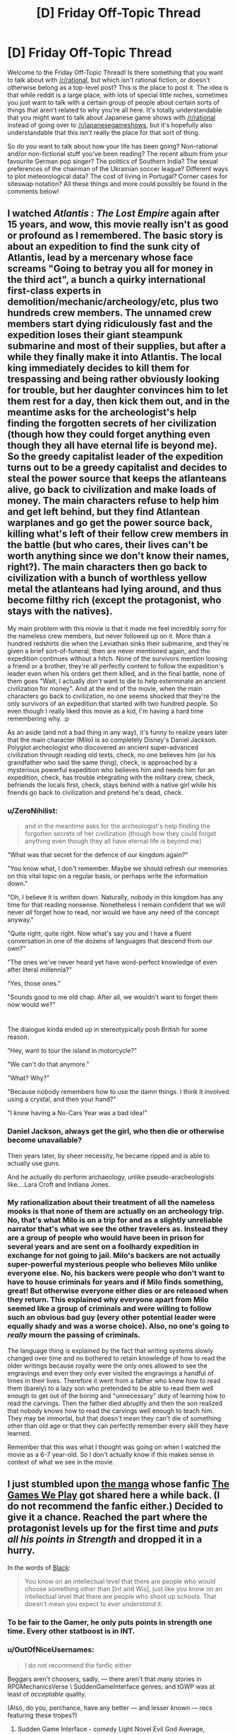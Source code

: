#+TITLE: [D] Friday Off-Topic Thread

* [D] Friday Off-Topic Thread
:PROPERTIES:
:Author: AutoModerator
:Score: 22
:DateUnix: 1469804684.0
:DateShort: 2016-Jul-29
:END:
Welcome to the Friday Off-Topic Thread! Is there something that you want to talk about with [[/r/rational]], but which isn't rational fiction, or doesn't otherwise belong as a top-level post? This is the place to post it. The idea is that while reddit is a large place, with lots of special little niches, sometimes you just want to talk with a certain group of people about certain sorts of things that aren't related to why you're all here. It's totally understandable that you might want to talk about Japanese game shows with [[/r/rational]] instead of going over to [[/r/japanesegameshows]], but it's hopefully also understandable that this isn't really the place for that sort of thing.

So do you want to talk about how your life has been going? Non-rational and/or non-fictional stuff you've been reading? The recent album from your favourite German pop singer? The politics of Southern India? The sexual preferences of the chairman of the Ukrainian soccer league? Different ways to plot meteorological data? The cost of living in Portugal? Corner cases for siteswap notation? All these things and more could possibly be found in the comments below!


** I watched /Atlantis : The Lost Empire/ again after 15 years, and wow, this movie really isn't as good or profound as I remembered. The basic story is about an expedition to find the sunk city of Atlantis, lead by a mercenary whose face screams "Going to betray you all for money in the third act", a bunch a quirky international first-class experts in demolition/mechanic/archeology/etc, plus two hundreds crew members. The unnamed crew members start dying ridiculously fast and the expedition loses their giant steampunk submarine and most of their supplies, but after a while they finally make it into Atlantis. The local king immediately decides to kill them for trespassing and being rather obviously looking for trouble, but her daughter convinces him to let them rest for a day, then kick them out, and in the meantime asks for the archeologist's help finding the forgotten secrets of her civilization (though how they could forget anything even though they all have eternal life is beyond me). So the greedy capitalist leader of the expedition turns out to be a greedy capitalist and decides to steal the power source that keeps the atlanteans alive, go back to civilization and make loads of money. The main characters refuse to help him and get left behind, but they find Atlantean warplanes and go get the power source back, killing what's left of their fellow crew members in the battle (but who cares, their lives can't be worth anything since we don't know their names, right?). The main characters then go back to civilization with a bunch of worthless yellow metal the atlanteans had lying around, and thus become filthy rich (except the protagonist, who stays with the natives).

My main problem with this movie is that it made me feel incredibly sorry for the nameless crew members, but never followed up on it. More than a hundred redshirts die when the Leviathan sinks their submarine, and they're given a brief sort-of-funeral, then are never mentioned again, and the expedition continues without a hitch. None of the survivors mention loosing a friend or a brother, they're all perfectly content to follow the expedition's leader even when his orders get them killed, and in the final battle, none of them goes "Wait, I actually /don't/ want to die to help exterminate an ancient civilization for money". And at the end of the movie, when the main characters go back to civilization, no one seems shocked that they're the only survivors of an expedition that started with two hundred people. So even though I really liked this movie as a kid, I'm having a hard time remembering why. :p

As an aside (and not a bad thing in any way), it's funny to realize years later that the main character (Milo) is so completely Disney's Daniel Jackson. Polyglot archeologist who discovered an ancient super-advanced civilization through reading old texts, check, no one believes him (or his grandfather who said the same thing), check, is approached by a mysterious powerful expedition who believes him and needs him for an expedition, check, has trouble integrating with the military crew, check, befriends the locals first, check, stays behind with a native girl while his friends go back to civilization and pretend he's dead, check.
:PROPERTIES:
:Author: CouteauBleu
:Score: 20
:DateUnix: 1469806226.0
:DateShort: 2016-Jul-29
:END:

*** u/ZeroNihilist:
#+begin_quote
  and in the meantime asks for the archeologist's help finding the forgotten secrets of her civilization (though how they could forget anything even though they all have eternal life is beyond me)
#+end_quote

"What was that secret for the defence of our kingdom again?"

"You know what, I don't remember. Maybe we should refresh our memories on this vital topic on a regular basis, or perhaps write the information down."

"Oh, I believe it is written down. Naturally, nobody in this kingdom has any time for that reading nonsense. Nonetheless I remain confident that we will never /all/ forget how to read, nor would we have any need of the concept anyway."

"Quite right, quite right. Now what's say you and I have a fluent conversation in one of the dozens of languages that descend from our own?"

"The ones we've never heard yet have word-perfect knowledge of even after literal millennia?"

"Yes, those ones."

"Sounds good to me old chap. After all, we wouldn't want to forget them now would we?"

* 
  :PROPERTIES:
  :CUSTOM_ID: section
  :END:
The dialogue kinda ended up in stereotypically posh British for some reason.
:PROPERTIES:
:Author: ZeroNihilist
:Score: 18
:DateUnix: 1469820193.0
:DateShort: 2016-Jul-29
:END:

**** "Hey, want to tour the island in motorcycle?"

"We can't do that anymore."

"What? Why?"

"Because nobody remembers how to use the damn things. I think it involved using a crystal, and then your hand?"

"I /knew/ having a No-Cars Year was a bad idea!"
:PROPERTIES:
:Author: CouteauBleu
:Score: 13
:DateUnix: 1469823610.0
:DateShort: 2016-Jul-30
:END:


*** Daniel Jackson, always get the girl, who then die or otherwise become unavailable?

Then years later, by sheer necessity, he became ripped and is able to actually use guns.

And he actually do perform archaeology, unlike pseudo-aracheologists like....Lara Croft and Indiana Jones.
:PROPERTIES:
:Author: hackerkiba
:Score: 11
:DateUnix: 1469809573.0
:DateShort: 2016-Jul-29
:END:


*** My rationalization about their treatment of all the nameless mooks is that none of them are actually on an archeology trip. No, that's what Milo is on a trip for and as a slightly unreliable narrator that's what we see the other travelers as. Instead they are a group of people who would have been in prison for several years and are sent on a foolhardy expedition in exchange for not going to jail. Milo's backers are not actually super-powerful mysterious people who believes Milo unlike everyone else. No, his backers were people who don't want to have to house criminals for years and if Milo finds something, great! But otherwise everyone either dies or are released when they return. This explained why everyone apart from Milo seemed like a group of criminals and were willing to follow such an obvious bad guy (every other potential leader were equally shady and was a worse choice). Also, no one's going to /really/ mourn the passing of criminals.

The language thing is explained by the fact that writing systems slowly changed over time and no bothered to retain knowledge of how to read the older writings because royalty were the only ones allowed to see the engravings and even they only ever visited the engravings a handful of times in their lives. Therefore it went from a father who knew how to read them (barely) to a lazy son who pretended to be able to read them well enough to get out of the boring and "unnecessary" duty of learning how to read the carvings. Then the father died abruptly and then the son realized that nobody knows how to read the carvings well enough to teach him. They may be immortal, but that doesn't mean they can't die of something other than old age or that they can perfectly remember every skill they have learned.

Remember that this was what I thought was going on when I watched the movie as a 6-7 year-old. So I don't actually know if this makes sense in context of what we see in the movie.
:PROPERTIES:
:Author: xamueljones
:Score: 4
:DateUnix: 1469889867.0
:DateShort: 2016-Jul-30
:END:


** I just stumbled upon [[http://kissmanga.com/Manga/The-Gamer/Vol-001-Ch-001-Read-Online?id=174343][the manga]] whose fanfic [[http://rationalreads.com/?#/works/104][The Games We Play]] got shared here a while back. (I do not recommend the fanfic either.) Decided to give it a chance. Reached the part where the protagonist levels up for the first time and /puts all his points in Strength/ and dropped it in a hurry.

In the words of [[http://slatestarcodex.com/2015/06/02/and-i-show-you-how-deep-the-rabbit-hole-goes/][Black]]:

#+begin_quote
  You know on an intellectual level that there are people who would choose something other than [Int and Wis], just like you know on an intellectual level that there are people who shoot up schools. That doesn't mean you expect to ever /understand/ it.
#+end_quote
:PROPERTIES:
:Author: Roxolan
:Score: 13
:DateUnix: 1469808230.0
:DateShort: 2016-Jul-29
:END:

*** To be fair to the Gamer, he only puts points in strength one time. Every other statboost is in INT.
:PROPERTIES:
:Author: legendofdrag
:Score: 17
:DateUnix: 1469809607.0
:DateShort: 2016-Jul-29
:END:


*** u/OutOfNiceUsernames:
#+begin_quote
  I do not recommend the fanfic either
#+end_quote

Beggars aren't choosers, sadly, --- there aren't that many stories in RPGMechanicsVerse \ SuddenGameInterface genres; and tGWP was at least of /acceptable/ quality.

(Also, do you, perchance, have any better --- and lesser known --- recs featuring these tropes?)
:PROPERTIES:
:Author: OutOfNiceUsernames
:Score: 6
:DateUnix: 1469809306.0
:DateShort: 2016-Jul-29
:END:

**** Sudden Game Interface - comedy Light Novel Evil God Average, [[https://oniichanyamete.wordpress.com/index/evil-god-average/][translation here]], is pretty good. It's not at all serious, and if you try to take it seriously and expect rationality out of anyone you will not find it enjoyable, but it's still a short fun ride.
:PROPERTIES:
:Author: Escapement
:Score: 3
:DateUnix: 1469883640.0
:DateShort: 2016-Jul-30
:END:


**** I remember [[https://www.fanfiction.net/s/8096183/1/Harry-Potter-and-the-Natural-20][Harry Potter and the Natural 20]] being decent.
:PROPERTIES:
:Author: b_sen
:Score: 3
:DateUnix: 1469943942.0
:DateShort: 2016-Jul-31
:END:


**** I am also a fan of the genre, have some links.

[[https://forums.spacebattles.com/threads/ready-player-one-worm-the-gamer.331675/]] - low quality

[[https://forums.spacebattles.com/threads/shinobi-the-rpg-naruto-si.380860/]] - high quality

[[https://forums.spacebattles.com/threads/its-all-just-a-game-battletech-si.406971/]] - just started, low-medium quality

[[https://forums.spacebattles.com/threads/warlord-worm-alt-power-gamer-elements.397738/]] - medium quality

[[https://forums.spacebattles.com/threads/gaming-the-force-star-wars-gamer-si-oc.396951/]] - medium quality, sociopath SI, dead

[[https://forums.spacebattles.com/threads/aberration-worm-d-d.369992/page-191#post-22815177]] - high quality, D&D

[[https://www.fanfiction.net/s/4823029/1/Naruto-Game-of-the-Year-Edition]]

[[https://www.fanfiction.net/s/10574684/1/Naruto-The-Gamer-Files]] - medium quality, dead
:PROPERTIES:
:Author: FuguofAnotherWorld
:Score: 5
:DateUnix: 1469892934.0
:DateShort: 2016-Jul-30
:END:

***** Woah, that's quite the motherload! And mostly new too --- the only one I've already been through was Naruto:GotYE (which seemed like a crackfic to me). Thanks for the fresh supplies.
:PROPERTIES:
:Author: OutOfNiceUsernames
:Score: 2
:DateUnix: 1469903475.0
:DateShort: 2016-Jul-30
:END:


**** And preferably the kind that are either still being worked on or at least weren't dropped 3 chapters in as so many seem to be.
:PROPERTIES:
:Author: Cariyaga
:Score: 2
:DateUnix: 1469809728.0
:DateShort: 2016-Jul-29
:END:


**** It's not really "rational" at all, but I enjoyed the hell out of [[https://smile.amazon.com/Wrong-Pick-Girls-Dungeon-Vol/dp/0316339156/ref=sr_1_1?ie=UTF8&qid=1469835435&sr=8-1&keywords=danmachi][DanMachi]]. Very fun power fantasy Light Novel in an RPGMechanicsVerse. Was also adapted into an anime. I can send you the EPUBs if you have any interest.
:PROPERTIES:
:Author: Cuz_Im_TFK
:Score: 2
:DateUnix: 1469835669.0
:DateShort: 2016-Jul-30
:END:


**** [[http://kissmanga.com/Manga/Re-Monster][Re:Monster]] - what little of it there is - is not awful. Much wish-fulfillment power creep though, which is a problem plaguing this genre. [content warning: torture, cannibalism, off-screen rape, gender stereotypes.]

Sorry, "not awful" is the best I can do.
:PROPERTIES:
:Author: Roxolan
:Score: 1
:DateUnix: 1469810489.0
:DateShort: 2016-Jul-29
:END:


*** /Cough/. I don't remember him leveling up strength. Oh I'm sure he did once... he's just been pouring just about every point into Int ever since. Not that it actually seems to have made him much smarter. Int and Wis in video-games are just magic stats after all.

Besides, there's nothing you can't solve with BRUTE STRENGTH.
:PROPERTIES:
:Author: gabbalis
:Score: 7
:DateUnix: 1469809438.0
:DateShort: 2016-Jul-29
:END:

**** Wis is kinda hard to portray to be honest. Wisdom is basically making the right choices from the multiple options you are presented.
:PROPERTIES:
:Author: hackerkiba
:Score: 3
:DateUnix: 1469809853.0
:DateShort: 2016-Jul-29
:END:

***** In Ryuugi's "The Games We Play" Jaune primarily levels wis.

In "The Gamer" Han Jee-Han primarily levels int.

They both have trouble depicting increased intelligence, but again, I'm not certain what Int is even supposed to mean in The Gamer. It legitimately barely seems to be more than a magic stat, at least for Jee-Han. I mean I guess it's fine if Jee-Han isn't /supposed/ to get smarter with int boosts.
:PROPERTIES:
:Author: gabbalis
:Score: 8
:DateUnix: 1469810272.0
:DateShort: 2016-Jul-29
:END:

****** Int gain is a somewhat nebulous concept anyway. What would it mean for you to be smarter without actually knowing more? Increased working memory, greater ability to recognise cognitive biases that you already know, or perhaps simply the speed of your mental processes?

Stories that feature characters getting smarter usually take the Sherlock approach---they gain the ability to perform magical abductive reasoning (I wanted to just write "abductions", but that meaning of the word is decidedly less common) and an eidetic memory, even of things they saw /before/ the int upgrade (and, most often, never explicitly saw at all).

Actually modelling somebody's thought process and what they would get stuck on is really hard. We're poor predictors of our own future behaviour, let alone a stranger's.

One part that frustrated me about The Games We Play was that Jaune levelled int and wis so high that he effectively became psychic. That's not to mention his absurd perceptive abilities, which just kept getting closer and closer to omniscience unless the plot required him to not notice something. So Ryuugi mostly skipped illustrating his thought process and just outright handed down declarations of truth from on high.

Honestly though the thing that most frustrated me was the writing. Usually a few times per chapter he'd use the same conspicuous phrase or word in proximity. And the chapters which seemingly existed just to show off how badass the characters were ("It's apparently a tradition for large groups of ninja wizards to cause wanton destruction in a battle at funerals, so let's do that."), especially when those characters added almost nothing to the larger plot.

[[#s][Spoiler:]]

Oh and why, whenever Jaune levels more than once, does it say "Your level has increased by one!" multiple times? Why not "Your level has increased by 7" or at least don't specify "by one".

Eh, I could gripe about this story for a long time. It needs a brutal edit before I'd recommend it.
:PROPERTIES:
:Author: ZeroNihilist
:Score: 3
:DateUnix: 1469821728.0
:DateShort: 2016-Jul-30
:END:

******* Daily update of one thousand words breakneck speed tend to do that to a story, I guess.

It was good at getting Ryuugi to complete a story, if nothing else.
:PROPERTIES:
:Author: hackerkiba
:Score: 4
:DateUnix: 1469828281.0
:DateShort: 2016-Jul-30
:END:


******* u/OutOfNiceUsernames:
#+begin_quote
  Oh and why, whenever Jaune levels more than once, does it say "Your level has increased by one!" multiple times? Why not "Your level has increased by 7" or at least don't specify "by one".
#+end_quote

That's actually a reference to how at least some (MMO)RPGs work. The default scripted response is to inform the player whenever they manage to push [[http://imgur.com/a/amnkG][the ever-so-slowly crawling]]^{1} experience bar over the edge and get a Level Up, so if you manage to kill mobs [[http://imgur.com/a/9SU78][that are significantly stronger]] than your player character, it's possible^{2} you'll insta-jump through several levels at once.

So players get classically conditioned to salivate at those delicious multiple Level Up notification lines,^{3} written in that sexy status message font and colour.

--------------

^{1} “/[[http://gamedevelopment.tutsplus.com/articles/numbers-getting-bigger-the-design-and-math-of-incremental-games--cms-24023][Numbers Getting Bigger: The Design and Math of Incremental Games]]/”

^{2} depending on the game --- for instance in Lineage a too-large level gap between your PC and the mob, even if it was in favour of the mob, [[https://l2wiki.com/Battle#1._Target][would penalize your exp and loot rates.]]

^{3} especially in games with [[http://wiki.infinitymu.net/index.php?title=Level_Reset][Soft Reset]]
:PROPERTIES:
:Author: OutOfNiceUsernames
:Score: 5
:DateUnix: 1469906438.0
:DateShort: 2016-Jul-30
:END:


**** [[http://imgur.com/a/oLs9s][From chapter 1]]. Good to know he mends his ways.
:PROPERTIES:
:Author: Roxolan
:Score: 2
:DateUnix: 1469810123.0
:DateShort: 2016-Jul-29
:END:


*** Agreed on The Games We Play. It's pretty slow-paced, but the real problem is that Jaune is completely out of character, even considering the INT and WIS boosts. Which is fine IMO when, like in HPMOR, the character getting replaced is boring, but I felt like the new Jaune in this fic was less interesting. I prefer Ryuugi's Prytaneum, where Percy Jackson retains his most important character traits.
:PROPERTIES:
:Author: Timewinders
:Score: 3
:DateUnix: 1469818806.0
:DateShort: 2016-Jul-29
:END:


*** Power creep became apathy for me, so I dropped the TGWP for that reason.
:PROPERTIES:
:Author: hackerkiba
:Score: 1
:DateUnix: 1469809466.0
:DateShort: 2016-Jul-29
:END:


** I have collected some information about the [[http://orangemind.io/post/rick-and-morty-writers-room][writing process on Rick and Morty]], I think you guys will find it interesting. Also I have just launched a [[http://blog.digitalmind.io][blog]] about AI and Deep Learning, I think you will find it interesting as well. I'm actively learning about the subject, and I'm planning to post everything I know.

Also, can somebody recommend some good rational urban fantasy?
:PROPERTIES:
:Author: raymestalez
:Score: 6
:DateUnix: 1469812074.0
:DateShort: 2016-Jul-29
:END:

*** [deleted]
:PROPERTIES:
:Score: 12
:DateUnix: 1469818434.0
:DateShort: 2016-Jul-29
:END:

**** Thanks a lot, never heard of it, will check it out!

Edit: oh, looks like there's an audiobook. Nice.
:PROPERTIES:
:Author: raymestalez
:Score: 2
:DateUnix: 1469818780.0
:DateShort: 2016-Jul-29
:END:

***** [deleted]
:PROPERTIES:
:Score: 5
:DateUnix: 1469820147.0
:DateShort: 2016-Jul-29
:END:

****** I've been mainlining these in background at work and I will second the endorsement.

The bad: They are a little trope heavy and formulaic and there are some annoyingly 2 dimensional background characters.

The good: The story is often solvable, not sure if always but often. You have an great exploration of [[http://tvtropes.org/pmwiki/pmwiki.php/Main/UselessSuperpowers][magic is useless]] in Dresden's finances. A rational but still emotionally irrational protagonist who knows his flaws and tries to deal with them. [[#s][Bob]]
:PROPERTIES:
:Author: Empiricist_or_not
:Score: 3
:DateUnix: 1469830617.0
:DateShort: 2016-Jul-30
:END:

******* I would recommend [[https://forums.spacebattles.com/threads/a-song-of-ice-and-fires-that-werent-all-my-fault-asoiaf-dresden-files.336499/][A Song of Ice and Fires That Weren't All My fault (ASOIAF/Dresden Files)]] once you are caught up. Good insertion of Dresden into the ASOIAF verse.
:PROPERTIES:
:Score: 2
:DateUnix: 1469831631.0
:DateShort: 2016-Jul-30
:END:

******** In comparison what did you think of a wizard named Harry? It's what got me to try Storm front (I like Dresden's sardonic humor). I'm on White knight and a have a bit of a way to go.
:PROPERTIES:
:Author: Empiricist_or_not
:Score: 2
:DateUnix: 1469832975.0
:DateShort: 2016-Jul-30
:END:

********* I have not read that one, Ill have to check it out.

I love that it starts with Harry in a burning building.
:PROPERTIES:
:Score: 1
:DateUnix: 1469833098.0
:DateShort: 2016-Jul-30
:END:


*** Ok, you've got a blog reader, but be warned...
:PROPERTIES:
:Score: 2
:DateUnix: 1469820706.0
:DateShort: 2016-Jul-30
:END:


*** If you are going to be writing explanations for beginners, have you considered posting them to [[https://arbital.com/][Arbital]]? It's like a wiki, but with multiple explanations of any given topic tailored to the audience depending on your background knowledge. Eliezer Yudkowsky is part of the group of people who are working on it.
:PROPERTIES:
:Author: xamueljones
:Score: 2
:DateUnix: 1469891919.0
:DateShort: 2016-Jul-30
:END:


** I was dragged out to see [[http://www.imdb.com/title/tt2660888][the newest /Star Trek/ movie]] in a theater. I disliked it less than I disliked the other two reboot movies (for which I /also/ was dragged to a theater...), I think--though, at this point, my memories of the other two movies are /quite/ fuzzy.

A thought that crossed my mind many times in the course of the movie was that it was a gigantic waste of money to have a zillion fancy visual effects when I wasn't enjoying /watching/ the movie any more than I would have enjoyed /reading/ [[https://www.goodreads.com/book/show/263012][a random /Star Wars/ novel]]. I can visualize the /Enterprise/ just as well as I can visualize the /Millennium Falcon/--a zillion enemy-of-the-week fightercraft in swarm formation as well as an endless fleet of coralskippers coordinated by a yammosk--James Kirk as well as Corran Horn. Once the basic images have been established--once the reader has something on which he can base the vision of his mind's eye (maybe nothing more than a book's front cover and back cover)--expensive sounds and images are no longer necessary.

(I've seen people on this site make jokes about how GIF files are the new silent movies--but where are all the totally-silent, impeccably-subtitled, feature-length animations in GIF style? Sigh...)

--------------

Where, /exactly,/ is the boundary between "troll" and "attention whore"?

Options...\\
- A troll /lies/ to get [[http://knowyourmeme.com/memes/you-here-s-your-you][(You)]]s, while an attention whore is /perfectly truthful./\\
- A troll comments with the /intent/ to split the community into factions of a flame war, while an attention whore just wants to get /recognition/ for himself and doesn't expect his actions to have any major effect on the people with whom he's interacting.

Do other differentiations exist?

--------------

[[http://www.fimfiction.net/blog/656630][A funny note on the occasional problems of using a website superior to FanFiction.net]]: Try comparing [[http://www.fimfiction.net][FIMFiction.net's default front page]] to [[https://www.fanfiction.net/anime/Naruto][the default front page of FanFiction.net's /Naruto/ section]].

(When I checked the latter page, I was somewhat surprised to see /several/ non-English stories--Indonesian, Spanish, and Portuguese. The numbers do check out, though: FanFiction.net has 281k Naruto stories in English, 41k in Spanish, 39k in /Indonesian,/ and 12k in Portuguese. How often do you hear about /Indonesia/ in contexts other than "largest Muslim population in the world", "giant forest fires blowing smoke to neighbors", and "hurricane/tsunami target"? I, at least, found it somewhat interesting.)

--------------

Fun fact: [[http://www.ncbi.nlm.nih.gov/pmc/articles/PMC2730237][A probably-indigenous disease called "cocoliztli" apparently killed twice as many Mesoamerican natives as European smallpox did.]]

--------------

I have a few fanfiction ideas on [[https://www.fanfiction.net/u/4098737][my FanFiction.net profile]], if anyone wants to use them. Just last week, Facebook's "On This Day" feature reminded me of an idea that I posted two years ago to that site, but had forgotten!

(Some are more complete than others. Contrary to what you might expect, barely half of them are based on /[[https://www.fanfiction.net/s/5193644][Time Braid]]/. ;-) )

--------------

[[http://i.imgur.com/FqiO2vu.png][Editing webpages before taking screenshots of them]] really is /quite/ fun.

[[http://i.imgur.com/HY8D3pX.png][Never take a screenshot at face value!]] Only [[http://archive.is][archival sites]] can be trusted.

(I wonder--are there people who manufacture totally-fake 4chan screenshots for easy karma on [[/r/4chan][r/4chan]]?)
:PROPERTIES:
:Author: ToaKraka
:Score: 9
:DateUnix: 1469805117.0
:DateShort: 2016-Jul-29
:END:

*** I think you underestimate the impact that audio and visual stimulus can have, or possibly just experience it differently from other people. A well-shot action sequence uses a vocabulary and grammar that works on a largely subconscious level, and which other mediums have only partial access to. The methods of invoking a feeling of, say, claustrophobia are completely different in film and prose.

Edit: I just realized I'm repeating Marshall McLuhan's "the medium is the message".
:PROPERTIES:
:Author: alexanderwales
:Score: 16
:DateUnix: 1469809195.0
:DateShort: 2016-Jul-29
:END:

**** To build on this, have you ever seen the youtube channel [[https://www.youtube.com/watch?v=3FOzD4Sfgag][Every Frame a Painting]], [[/u/ToaKraka]]? It does a great job of showing how, in the hands of a competent screen writer and director, visual and audio can communicate a hundred thousand subtle and meaningful ideas in ways that are unique to the medium. The above linked example goes to a video on comedy, but he has a ton of others to show it in other ways too.

The key word there of course is /competent,/ which might be better phrased as "exceptional." I know many people who like Abrams as a director, but personally I've found him mediocre at best. He's never "wow"ed me with his directing, for all the fancy visual effects and cutting edge CGI.
:PROPERTIES:
:Author: DaystarEld
:Score: 9
:DateUnix: 1469810489.0
:DateShort: 2016-Jul-29
:END:


**** u/ToaKraka:
#+begin_quote
  I think you underestimate the impact that audio and visual stimulus can have
#+end_quote

I don't deny that visuals /can/ have an impact. For example, I consider the opening scene of /[[http://www.imdb.com/title/tt0811080][Speed Racer]]/ to be /at least/ as awesome as [[https://www.fanfiction.net/s/5193644/27][the fight between Sakura and the Zombie Combo in /Time Braid/]]. However, these are /outliers./ When the /average/ orgy of visual effects and the /average/ literary action scene are equivalent in impact, and the visual effects are significantly more expensive than the simple words, spending extra money on visual effects doesn't make much sense.

The same response can serve to counter [[/u/DaystarEld][u/DaystarEld]]'s contribution. In my opinion, subtle implications can be made in books just as well as they can be made with movies.
:PROPERTIES:
:Author: ToaKraka
:Score: 2
:DateUnix: 1469811294.0
:DateShort: 2016-Jul-29
:END:

***** Subtle implications can be made in books, but I would argue that certain implications can be made much more elegantly and powerfully in visual medium, to the point that I can't think off the top of my head of ever seeing equivalents to them in books.

Take comedy again as an example. As demonstrated to some extent in the linked video, most movies rely almost completely on dialogue and absurd events or obvious visual gags for comedy, because they're written as screenplays, which have access to all the same things books do, just without narration. A great director can inject comedy in tiny things, subtle absurdity in quick movements and camera shots and sound effects, that just can't be done with narration in a book. Or at least, I've never seen it done well.

I'm interested to know, what are some of your favorite comedy movies and books? How would you compare them?
:PROPERTIES:
:Author: DaystarEld
:Score: 6
:DateUnix: 1469812520.0
:DateShort: 2016-Jul-29
:END:

****** u/ToaKraka:
#+begin_quote
  I'm interested to know, what are some of your favorite comedy movies and books? How would you compare them?
#+end_quote

I bother to seek out neither literature nor video that's /focused/ on humor, since I've had such lackluster experiences with the genre. Off the top of my head, I remember finding particularly funny [[https://www.fanfiction.net/s/6466185][the /Harry the Hufflepuff/ series]], /[[https://www.fanfiction.net/s/8096183][Harry Potter and the Natural 20]]/, and /[[https://www.fanfiction.net/s/10677106][Seventh Horcrux]]/ (as well as a few short /Friendship Is Magic/ crack-fics) in literature, and /[[http://www.imdb.com/title/tt0412142][House]]/, many /[[https://en.wikipedia.org/wiki/The_Three_Stooges][The Three Stooges]]/ short films, and some /[[https://en.wikipedia.org/wiki/Laurel_and_Hardy][Laurel and Hardy]]/ short films in video. Out of that list, I'd /very tentatively/ estimate that the /The Three Stooges/ films are the funniest and /Seventh Horcrux/ is the second-most-funny.
:PROPERTIES:
:Author: ToaKraka
:Score: 1
:DateUnix: 1469814705.0
:DateShort: 2016-Jul-29
:END:

******* Hmm, so maybe I've been going about this in the wrong genre if those are your favorite comedic movies/shows. I was going to make some direct comparisons between, say, the comics of Scott Pilgrim vs the World and the movie, or the book Big Trouble and the movie, but it seems like it would be fair to say your favorite non-written comedies center around witty dialogue (for House) and slapstick (for Three Stooges/Laurel&Hardy)?

Actually maybe I can do it this way after all. Think of facial expressions that have made you laugh, or body language that an actor did that was particularly humorous. Have you ever enjoyed any Charlie Chaplin? In particular I'm thinking of the way he runs, which always makes me grin, or how he turns corners with a kind of skidding hop on one foot, one hand clutching his hat as the other holds his cane.

Sure, you can describes these things through the written word... I just did, at the most basic level, to put some kind of picture in your head and communicate the basic idea. But I'd contend that the exact mannerism of Charlie Chaplin could never be captured by words alone in as short and effective a way as he can portray it on screen, robbing him of many unique aspects of his humor. A split second of movement that can take a paragraph to describe is often much funnier visually in the context and moment you see it in, compared to the written word.
:PROPERTIES:
:Author: DaystarEld
:Score: 1
:DateUnix: 1469815780.0
:DateShort: 2016-Jul-29
:END:

******** u/ToaKraka:
#+begin_quote
  It seems like it would be fair to say your favorite non-written comedies center around witty dialogue (for House) and slapstick (for Three Stooges/Laurel&Hardy)?
#+end_quote

I guess.

#+begin_quote
  Have you ever enjoyed any Charlie Chaplin?
#+end_quote

I don't think I've seen any Charlie Chaplin movies. Your description does, however, put me in mind of [[https://en.wikipedia.org/wiki/Buster_Keaton][Buster Keaton]] in /The General/ and /Steamboat Bill Jr./, which I enjoyed. Yes, that's a style of humor that's different from the humor in /Seventh Horcrux/, while still equivalent to the latter in quality. Still--how expensive were the stunts in Keaton's films, when compared with the negligible sum that the writing of /Seventh Horcrux/ cost?

#+begin_quote
  Think of facial expressions that have made you laugh, or body language that an actor did that was particularly humorous.
#+end_quote

For facial-expression humor, [[https://www.youtube.com/playlist?list=PL34C1F26D03F5F9B8][the Half in the Bag series]] (humorous movie reviews, bookended by humorous skits) is the only example that comes to mind. In my opinion, however, the reviewers' mugging at the camera is a /very/ minor component of the show's humor, in comparison with their intentionally-exaggerated tones of voice. Even in this example, whether or not the cost of constructing and maintaining a studio and props is worth a few funny facial expressions is, in my opinion, highly debatable.
:PROPERTIES:
:Author: ToaKraka
:Score: 1
:DateUnix: 1469816731.0
:DateShort: 2016-Jul-29
:END:

********* u/DaystarEld:
#+begin_quote
  Still--how expensive were the stunts in Keaton's films, when compared with the negligible sum that the writing of Seventh Horcrux cost?
#+end_quote

This is a good point, but a different point than the one I was making. I definitely agree that as a matter of pure cost-per-laugh, movies will likely always be more expensive than any written story, in some cases astronomically so. Same goes for other genres.

But the experience itself is still unique, regardless of cost effectiveness, and that has its own value to many people, and its own premium. Besides which, you're generally paying a fraction of the difference in seeing a movie vs buying a book (putting fanfiction aside for a moment), so the cost-to-laugh for the consumer is likely not an issue, while for successful movies the scale of its popularity makes up for the cost of production.

As for free fanfiction, I guess there's an equivalent in free online videos. I've always enjoyed this video as a clever bit of dialogue-less humor.

[[http://youtu.be/oP59tQf_njc]]

There are other examples that can be used, but the unique blend of body language and music/sound accompanying the action makes it very hard to duplicate that particular experience through written word.

It likely cost the producers far more to film and edit than it did to write it. But I think there would have been something lost in translation to even the most imaginative reader. As an aesthetic experience, visual/audial media can present very unique moments compared to the written word, just like the written word can in different moments.
:PROPERTIES:
:Author: DaystarEld
:Score: 2
:DateUnix: 1469821603.0
:DateShort: 2016-Jul-30
:END:


***** See also: [[http://lesswrong.com/lw/dr/generalizing_from_one_example/][the incredibly wide variability in individuals' visual imagery]]. I enjoy reading fiction a lot, but there's nothing visual about the experience. If I want a visual experience I /have/ to go to a movie.

#+begin_quote
  once the reader has something on which he can base the vision of his mind's eye
#+end_quote

[[https://www.facebook.com/notes/blake-ross/aphantasia-how-it-feels-to-be-blind-in-your-mind/10156834777480504/][Not everyone /has/ a mind's eye]], and even among those who do, many would not be able to generate an entire movie in their heads based on a printed story plus a front and back cover.
:PROPERTIES:
:Author: thecommexokid
:Score: 7
:DateUnix: 1469814450.0
:DateShort: 2016-Jul-29
:END:

****** u/ToaKraka:
#+begin_quote
  Many would not be able to generate an entire movie in their heads based on a printed story plus a front and back cover.
#+end_quote

I myself can't claim to have a better imagination than what's necessary to generate a single cartoonish freeze-frame image at a time. Still, even a fleeting glimpse (mostly copied from memories of Sasuke's fight with Deidara in the anime) of [[https://www.fanfiction.net/s/5193644/22][Cursed-Seal Sasuke sheltering himself with his wings from Sakura's assault in order to form hand-seals]] is /very/ satisfying.
:PROPERTIES:
:Author: ToaKraka
:Score: 1
:DateUnix: 1469814926.0
:DateShort: 2016-Jul-29
:END:


*** troll: maliciously motivated attention whore: selfishly motivated

At least, that's the best definition I can think of for it.
:PROPERTIES:
:Author: Cariyaga
:Score: 8
:DateUnix: 1469805910.0
:DateShort: 2016-Jul-29
:END:

**** IMO, a troll is a subset of the attention whore set. A troll is both selfishly and maliciously motivated while an attention whore may not be outright malicious.
:PROPERTIES:
:Author: appropriate-username
:Score: 2
:DateUnix: 1469807917.0
:DateShort: 2016-Jul-29
:END:

***** There may be big overlaps but it's not a subset. A troll may not care at all whether they're personally getting attention, as long as the community burns down around them.
:PROPERTIES:
:Author: Roxolan
:Score: 3
:DateUnix: 1469809816.0
:DateShort: 2016-Jul-29
:END:


***** How do trolls relate to attention whores at all?

I'd place them as a subset of emotional sadists.
:PROPERTIES:
:Author: gabbalis
:Score: 1
:DateUnix: 1469809737.0
:DateShort: 2016-Jul-29
:END:


*** But the Star Trek movie had those adorable babboon-armadillo aliens! How can you not want to take one home as a pet?

And I guess they managed to half-ass an ideological conflict in there, too.
:PROPERTIES:
:Score: 2
:DateUnix: 1469820793.0
:DateShort: 2016-Jul-30
:END:


** Over on the [[https://discordapp.com/channels/196309529850281984/196309529850281984][Discord]] that about 20 or so people from [[/r/rational]] are on - mainly for pen and paper D&D games - there is a game seeking players. The plan is for there to be between 2 and 3 parties of 4-5 playing either Don't Rest Your Head, Don't Lose Your Mind, or Dragonball Z Fusion, depending on player vote. We've got around 5 players so far and the relevant channel is called unk-looking-for-group. Players who are interested please register your interest.

Also the channel somegodssomewhere are interested in more players to play The Fragile Gods of Somewhere. More information may be found in the appropriate channels.
:PROPERTIES:
:Author: FuguofAnotherWorld
:Score: 3
:DateUnix: 1469892069.0
:DateShort: 2016-Jul-30
:END:


** Where can I find a good naruto canon timeline? I'm mostly concerned with events that happened before the start of the show/book, covering the time between the founding of the villages and Naruto's birth. Here's one that starts when the birth of the Sannin [[http://img03.deviantart.net/ff11/i/2012/065/5/e/naruto_timeline_sketch_by_jesterry-d4rwdhg.jpg][(link)]] but seems to have some confusion about some things (like when Orochimaru flees Konoha) and doesn't go back to the founding. This one [[http://img04.deviantart.net/6828/i/2014/069/5/d/rough_naruto_timeline_by_silver_queen-d79n3cc.png][(link)]], written by a prolific Naruto fic author, seems to be the best I can find. What do you use when you write Naruto fic?
:PROPERTIES:
:Author: blazinghand
:Score: 1
:DateUnix: 1469821534.0
:DateShort: 2016-Jul-30
:END:

*** [[http://naruto.wikia.com/wiki/User:ShounenSuki/Timeline][This one]] was made by [[http://naruto.wikia.com/wiki/User:ShounenSuki][a moderator]] of [[http://naruto.wikia.com][the Naruto Wikia]], and includes both citations and explanations of reasoning in footnotes.
:PROPERTIES:
:Author: ToaKraka
:Score: 2
:DateUnix: 1469833104.0
:DateShort: 2016-Jul-30
:END:
